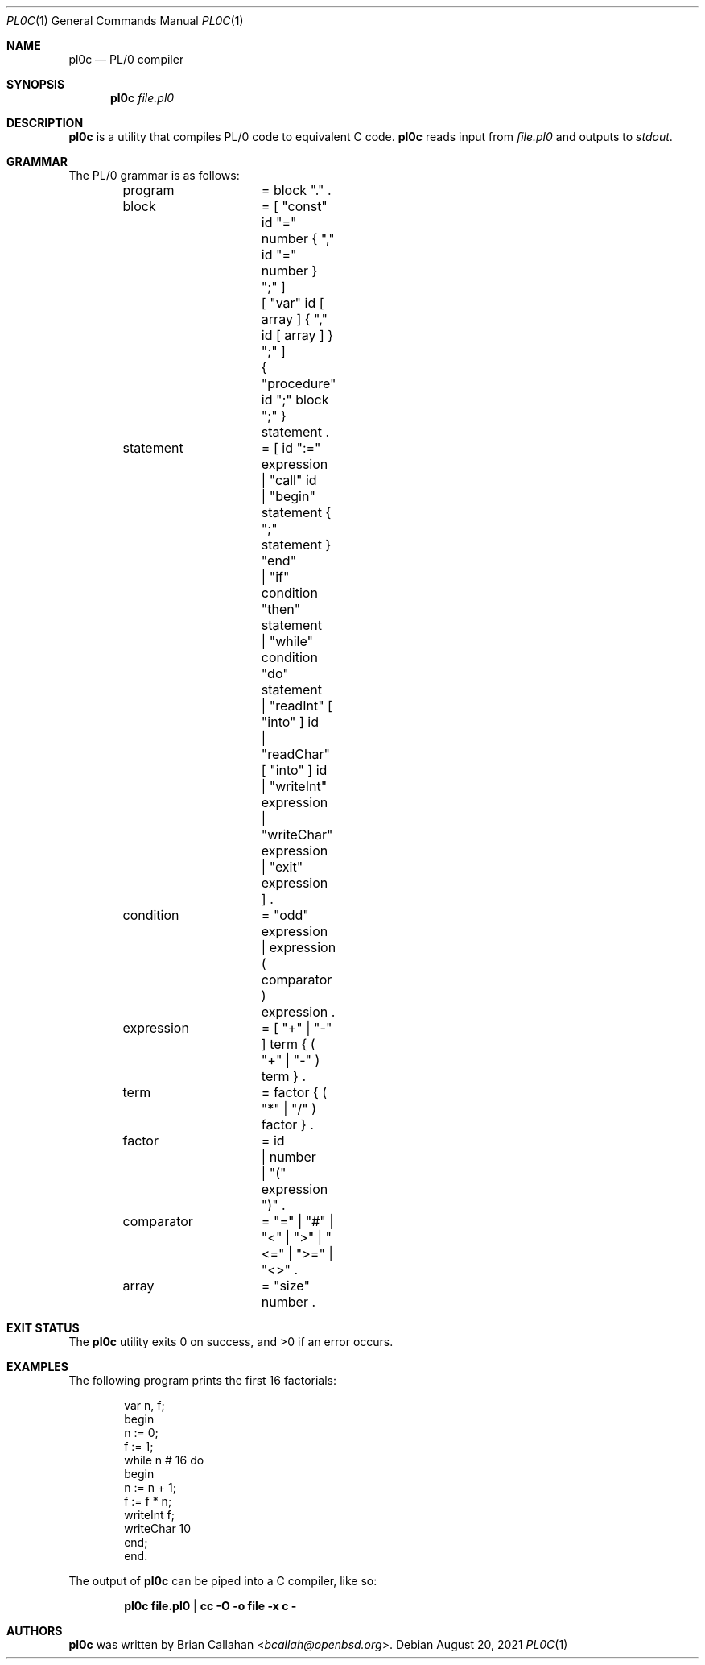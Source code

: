 .\"
.\" pl0c - PL/0 compiler
.\"
.\" Copyright (c) 2021 Brian Callahan <bcallah@openbsd.org>
.\"
.\" Permission to use, copy, modify, and distribute this software for any
.\" purpose with or without fee is hereby granted, provided that the above
.\" copyright notice and this permission notice appear in all copies.
.\"
.\" THE SOFTWARE IS PROVIDED "AS IS" AND THE AUTHOR DISCLAIMS ALL WARRANTIES
.\" WITH REGARD TO THIS SOFTWARE INCLUDING ALL IMPLIED WARRANTIES OF
.\" MERCHANTABILITY AND FITNESS. IN NO EVENT SHALL THE AUTHOR BE LIABLE FOR
.\" ANY SPECIAL, DIRECT, INDIRECT, OR CONSEQUENTIAL DAMAGES OR ANY DAMAGES
.\" WHATSOEVER RESULTING FROM LOSS OF USE, DATA OR PROFITS, WHETHER IN AN
.\" ACTION OF CONTRACT, NEGLIGENCE OR OTHER TORTIOUS ACTION, ARISING OUT OF
.\" OR IN CONNECTION WITH THE USE OR PERFORMANCE OF THIS SOFTWARE.
.\"
.Dd August 20, 2021
.Dt PL0C 1
.Os
.Sh NAME
.Nm pl0c
.Nd PL/0 compiler
.Sh SYNOPSIS
.Nm
.Ar file.pl0
.Sh DESCRIPTION
.Nm
is a utility that compiles PL/0 code to equivalent C code.
.Nm
reads input from
.Ar file.pl0
and outputs to
.Ar stdout .
.Sh GRAMMAR
The PL/0 grammar is as follows:
.Bd -literal -offset indent
program		= block "." .
block		= [ "const" id "=" number { "," id "=" number } ";" ]
		  [ "var" id [ array ] { "," id  [ array ] } ";" ]
		  { "procedure" id ";" block ";" } statement .
statement	= [ id ":=" expression
		  | "call" id
		  | "begin" statement { ";" statement } "end"
		  | "if" condition "then" statement
		  | "while" condition "do" statement
		  | "readInt" [ "into" ] id
		  | "readChar" [ "into" ] id
		  | "writeInt" expression
		  | "writeChar" expression
		  | "exit" expression ] .
condition	= "odd" expression
		| expression ( comparator ) expression .
expression	= [ "+" | "-" ] term { ( "+" | "-" ) term } .
term		= factor { ( "*" | "/" ) factor } .
factor		= id
		| number
		| "(" expression ")" .
comparator	= "=" | "#" | "<" | ">" | "<=" | ">=" | "<>" .
array		= "size" number .
.Ed
.Sh EXIT STATUS
The
.Nm
utility exits 0 on success, and >0 if an error occurs.
.Sh EXAMPLES
The following program prints the first 16 factorials:
.Bd -literal -offset indent
var n, f;
begin
  n := 0;
  f := 1;
  while n # 16 do
  begin
    n := n + 1;
    f := f * n;
    writeInt f;
    writeChar 10
  end;
end.
.Ed
.Pp
The output of
.Nm
can be piped into a C compiler, like so:
.Pp
.Dl pl0c file.pl0 | cc -O -o file -x c -
.Sh AUTHORS
.Nm
was written by
.An Brian Callahan Aq Mt bcallah@openbsd.org .

